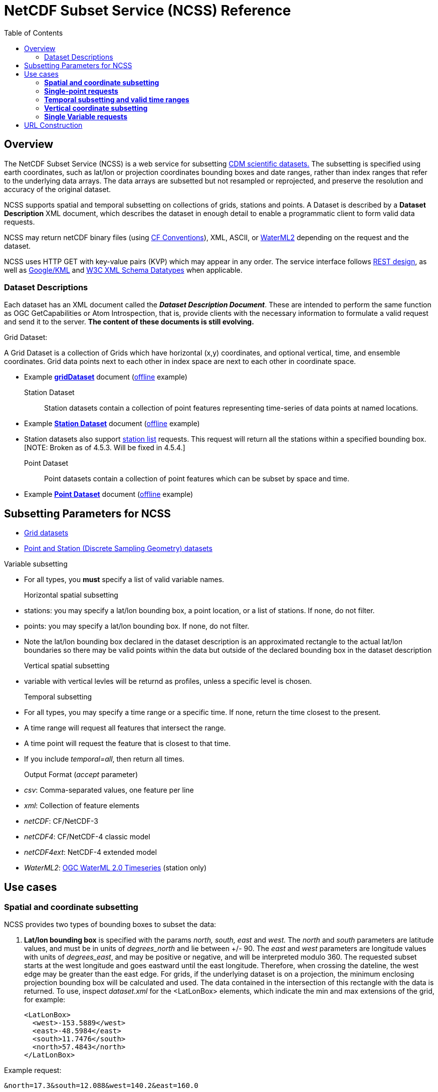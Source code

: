 :source-highlighter: coderay
:cf: http://cfconventions.org/Data/cf-conventions/cf-conventions-1.7/build/cf-conventions.html
[[threddsDocs]]
:gloss: ../Glossary.adoc
:toc:

= NetCDF Subset Service (NCSS) Reference

== Overview

The NetCDF Subset Service (NCSS) is a web service for subsetting <<../../netcdf-java/CDM/index#,CDM scientific datasets.>> The subsetting is
specified using earth coordinates, such as lat/lon or projection coordinates bounding boxes and date ranges, rather than index ranges that refer to
the underlying data arrays. The data arrays are subsetted but not resampled or reprojected, and preserve the resolution and accuracy of the original
dataset.

NCSS supports spatial and temporal subsetting on collections of grids, stations and points. A Dataset is described by a
*Dataset Description* XML document, which describes the dataset in enough detail to enable a programmatic client to form valid
data requests.

NCSS may return netCDF binary files (using {cf}[CF Conventions]),
XML, ASCII, or http://www.opengeospatial.org/standards/waterml[WaterML2] depending on the request and the dataset.

NCSS uses HTTP GET with key-value pairs (KVP) which may appear in any order. The service interface follows
http://en.wikipedia.org/wiki/Representational_state_transfer[REST design], as well as https://developers.google.com/kml/[Google/KML] and
http://www.w3.org/TR/xmlschema-2/[W3C XML Schema Datatypes] when applicable.

=== Dataset Descriptions

Each dataset has an XML document called the *_Dataset Description Document_*.
These are intended to perform the same function as OGC GetCapabilities or Atom Introspection, that is,
provide clients with the necessary information to formulate a valid request and send it to the server. *The
content of these documents is still evolving.*

Grid Dataset:

A Grid Dataset is a collection of Grids which have horizontal (x,y) coordinates, and optional vertical, time, and ensemble coordinates. Grid data points next to
each other in index space are next to each other in coordinate space.

* Example http://thredds.ucar.edu/thredds/ncss/grib/NCEP/DGEX/CONUS_12km/best/dataset.xml[*gridDataset*] document
(link:../files/gridsDataset.xml[offline] example)

Station Dataset::

Station datasets contain a collection of point features representing time-series of data points at named locations.

* Example http://thredds-test.unidata.ucar.edu/thredds/ncss/pointData/cf_doc_dsg/example/H.2.2.1.nc/dataset.xml[*Station Dataset*] document
(link:../files/stationsDataset.xml[offline] example)
* Station datasets also support http://thredds-test.unidata.ucar.edu/thredds/ncss/pointData/cf_doc_dsg/example/H.2.2.1.nc/station.xml[station list]
requests. This request will return all the stations within a specified bounding box. [NOTE: Broken as of 4.5.3. Will be fixed in 4.5.4.]

Point Dataset::

Point datasets contain a collection of point features which can be subset by space and time.

* Example http://thredds-test.unidata.ucar.edu/thredds/ncss/pointData/cf_doc_dsg/example/H.1.1.nc/dataset.xml[*Point Dataset*] document
(link:../files/pointDataset.xml[offline] example) 

== Subsetting Parameters for NCSS

* <<NcssGrid#,Grid datasets>>
* <<NcssPoint#,Point and Station (Discrete Sampling Geometry) datasets>>

Variable subsetting

* For all types, you *must* specify a list of valid variable names.

Horizontal spatial subsetting::

* stations: you may specify a lat/lon bounding box, a point location, or a list of stations. If none, do not filter.
* points: you may specify a lat/lon bounding box. If none, do not filter.
* Note the lat/lon bounding box declared in the dataset description is an approximated rectangle to the actual lat/lon boundaries so there may be
  valid points within the data but outside of the declared bounding box in the dataset description

Vertical spatial subsetting::

* variable with vertical levles will be returnd as profiles, unless a specific level is chosen.

Temporal subsetting::

* For all types, you may specify a time range or a specific time. If none, return the time closest to the present.
* A time range will request all features that intersect the range.
* A time point will request the feature that is closest to that time.
* If you include __temporal=all__, then return all times.

Output Format (__accept__ parameter)::

* __csv__: Comma-separated values, one feature per line
* __xml__: Collection of feature elements
* __netCDF__: CF/NetCDF-3
* __netCDF4__: CF/NetCDF-4 classic model
* __netCDF4ext__: NetCDF-4 extended model
* __WaterML2__: http://www.opengeospatial.org/standards/waterml[OGC WaterML 2.0 Timeseries] (station only)

== Use cases

=== *Spatial and coordinate subsetting*

NCSS provides two types of bounding boxes to subset the data:

. *Lat/lon bounding box* is specified with the params _north, south, east_ and _west._ The _north_ and _south_ parameters are latitude values, and must
be in units of _degrees_north_ and lie between +/- 90. The _east_ and _west_ parameters are longitude values with units of __degrees_east__, and may
be positive or negative, and will be interpreted modulo 360. The requested subset starts at the west longitude and goes eastward until the east
longitude. Therefore, when crossing the dateline, the west edge may be greater than the east edge. For grids, if the underlying dataset is on a
projection, the minimum enclosing projection bounding box will be calculated and used. The data contained in the intersection of this rectangle with
the data is returned. To use, inspect _dataset.xml_ for the <LatLonBox> elements, which indicate the min and max extensions of the grid, for
example:
+
[source,xml]
------------------------
<LatLonBox>
  <west>-153.5889</west>
  <east>-48.5984</east>
  <south>11.7476</south>
  <north>57.4843</north>
</LatLonBox>
------------------------

Example request:

---------------------------------------------
&north=17.3&south=12.088&west=140.2&east=160.0
---------------------------------------------

. *Projection bounding box* (only on grid datasets with projections) is specified with the params _minx, miny, maxx_ and __maxy__. These are projection coordinates in
km on the projection plane; the data contained in the intersection of this rectangle with the data is returned. To use, inspect the dataset.xml for
the <projectionBox> elements, which indicate the min and max extensions of the grid, for example:
+
[source,xml]
-----------------------------------------------------------------------------------
  <gridSet name="time layer_between_two_pressure_difference_from_ground_layer y x">
    <projectionBox>
      <minx>-4264.248291015625</minx>
      <maxx>3293.955078125</maxx>
      <miny>-872.8428344726562</miny>
      <maxy>4409.772216796875</maxy>
    </projectionBox>
    ...
-----------------------------------------------------------------------------------

Example request:

----
&minx=-500&miny=-1600&maxx=500&maxy=0
----

By default, if no spatial subsetting is specified, the service returns all the features in the dataset.


=== *Single-point requests*

The NetCDF Subset Service allows the user to extract data for a point of interest by specifying its latitude and longitude. The result differs
depending on the underlying dataset.

* If it's a grid dataset, that means we are using the grid-as-point service. NCSS will find the grid cell in which the lat/lon falls and return its
data as if it were a point feature. The supported output formats are _netCDF_, _netCDF4_, _XML_, and _CSV_.
* If it's a station dataset, NCSS will return data for the station nearest the specified lat/lon. The supported output formats are
_netCDF_, _netCDF4_, _XML_, _CSV_  and _WaterML2_.
* Point datasets do not support single-point requests.

For example:

--------------------------------------------------
?req=station&var=temp&latitude=40.2&longitude=61.8
--------------------------------------------------

This finds the station nearest to (lat=40.2, lon=61.8) and returns its temperature data.

=== *Temporal subsetting and valid time ranges*

There are several ways to do temporal subsetting requests:

* Default: If no temporal subseting is specified, the closest time to the current time is returned.
* All time range: A shorthand to request all the time range in a dataset is setting the parameter _time=all_. This can also be done by providing a
valid temporal range containing the entire dataset time range.
* One single time: Passing the parameter time will get the time slice closest to the requested time if it is within the time range of the dataset.
* Valid time range: A valid time range is defined with two of the three parameters: time_start, time_end and time_duration.

Times (time, time_start and time_end) must be specified as <<{gloss}#W3C_Date,W3C Date>> or "present" and time_duration as a <<{gloss}#W3C_Duration,W3C time duration>>

Examples of time query strings with valid temporal ranges:

* *time_start=2007-03-29T12:00:00Z&time_end=2007-03-29T13:00:00Z* (between 12 and 1 pm Greenwich time)
* *time_start=present&time_duration=P3D* (get 3 day forecast starting from the present)
* *time_end=present&time_duration=PT3H* (get last 3 hours)
* *time=2007-03-29T12:00:00Z*
* *time=present*
* *time=all*

=== *Vertical coordinate subsetting*


Subsetting on the vertical axis of a variable or variables with the same vertical levels may be done with the vertCoord parameter.

By default, all vertical levels are returned.

=== *Single Variable requests*

Note that these single variable requests can be easily extended to multivariable request by simply passing a comma separated list of variables in the
var= parameter. Please note that for grid datasets, each variable in the request must have the same vertical levels.

Examples:
[width="100%",cols="60%,40%",options="header",]
|====
| Request |Query string
| _All of the data for the variable Temperature_pressure for the closest time to the current time_ | *?var=Temperature_pressure&temporal=all*
| _All of the data for the variable Temperature_pressure available in a given time range_ | *?var=Temperature_pressure&time_start=2015-08-19Z&time_end=2015-08-20T12:00:00Z*
| _All of the data for the variable Temperature_pressure for a specific time_ | *?var=Temperature_pressure&time=2015-09-06T00:00:00Z*
| _Subset the data for the variable Temperature_pressure over a given lat/lon bounding box for a specific time_ | *?var=Temperature_pressure&time=2015-09-06T00:00:00Z&north=41&west=-109.05&east=-102.05&south=37*
| _Temperature_pressure for every 5th point on the grid (deltax=deltay=5)_ | *?var=Temperature_pressure&horizStride=5*
| _Temperature_pressure for every 5th point on the grid over a given lat/lon bounding box_ |*?var=Temperature_pressure&north=41&west=-109.5&east=-102.5&south=37&horizStride=5*
| _Temperature_pressure at a particular vertical level: 1000 mb_ | *?var=Temperature_pressure&vertCoord=1000*
| _Air_temperature for stations named LECO, LEST and LEVX_ | *?var=air_temperature&subset=stns&stns=LECO,LEST,LEVX*
|====

* note that the vertical level value must be in the same units used in the dataset - in this example we assume millibars but you will need to check
the dataset description to be sure.

== URL Construction

------------------------------------------------------------------------------------------------------------------------------------
http://{host}/{context}/{service}/{dataset}[/{description} | ?{query}]

where:
  {host}                  = server name, eg thredds.ucar.edu
  {context}               = "thredds" (usually)
  {service}               = "ncss/grid" or "ncss/point", depending if the dataset has feature type GRID or one of the Point types.
  {dataset}               = logical path for the dataset, obtained from the catalog
  {description}           = dataset.[xml|html] |  pointDataset.[xml|html] | datasetBoundaries.xml | stations.xml
  dataset.[xml|html]      = the dataset description in xml or as a web form (may be point or grid)
  pointDataset.[xml|html] = the grid-as-point or the point dataset description in xml or as a web form
  datasetBoundaries.xml   = the description of the bounding boxes for grid datasets
  station.xml             = the list of valid stations for a station dataset
  {query}                 = the KVPs to describe the subset that you want (see below for valid combinations)
------------------------------------------------------------------------------------------------------------------------------------

Examples:

* http://thredds.ucar.edu/thredds/ncss/grib/NCEP/GFS/Pacific_40km/best/dataset.html
* http://thredds.ucar.edu/thredds/ncss/grib/NCEP/GFS/Global_0p5deg/best?north=47.0126&west=-114.841&east=-112.641&south=44.8534&time_start=present&time_duration=PT3H&accept=netcdf&var=v-component_of_wind_height_above_ground,u-component_of_wind_height_above_ground

'''''

image:../../images/thread.png[image]This document was last updated Feb 2016
